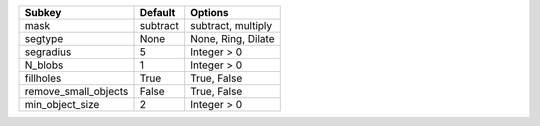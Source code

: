==================== ======== ==================
Subkey               Default  Options           
==================== ======== ==================
mask                 subtract subtract, multiply
segtype              None     None, Ring, Dilate
segradius            5        Integer > 0       
N_blobs              1        Integer > 0       
fillholes            True     True, False       
remove_small_objects False    True, False       
min_object_size      2        Integer > 0       
==================== ======== ==================